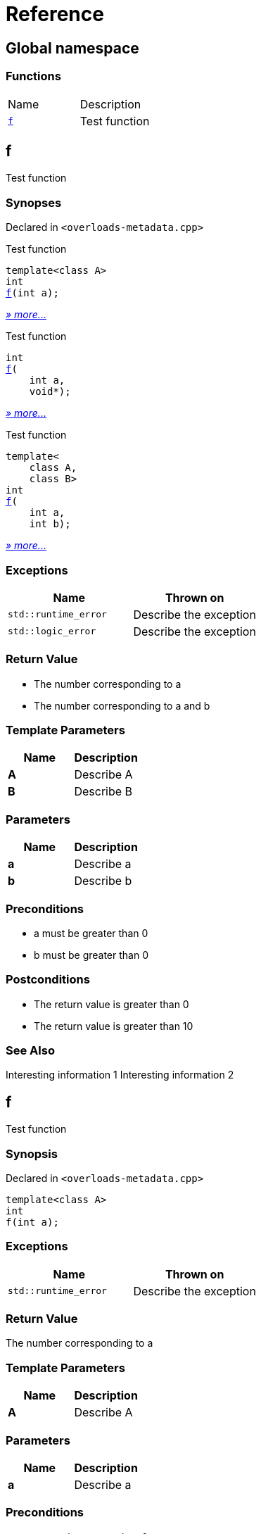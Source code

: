 = Reference
:mrdocs:

[#index]
== Global namespace


=== Functions

[cols=2]
|===
| Name 
| Description 

| <<f-0e,`f`>> 
| Test function

|===

[#f-0e]
== f


Test function

=== Synopses


Declared in `&lt;overloads&hyphen;metadata&period;cpp&gt;`

Test function


[source,cpp,subs="verbatim,replacements,macros,-callouts"]
----
template&lt;class A&gt;
int
<<f-08,f>>(int a);
----

[.small]#<<f-08,_» more&period;&period;&period;_>>#

Test function


[source,cpp,subs="verbatim,replacements,macros,-callouts"]
----
int
<<f-04,f>>(
    int a,
    void*);
----

[.small]#<<f-04,_» more&period;&period;&period;_>>#

Test function


[source,cpp,subs="verbatim,replacements,macros,-callouts"]
----
template&lt;
    class A,
    class B&gt;
int
<<f-02,f>>(
    int a,
    int b);
----

[.small]#<<f-02,_» more&period;&period;&period;_>>#

=== Exceptions


|===
| Name | Thrown on

| `std&colon;&colon;runtime&lowbar;error`
| Describe the exception

| `std&colon;&colon;logic&lowbar;error`
| Describe the exception

|===

=== Return Value


* The number corresponding to a
* The number corresponding to a and b

=== Template Parameters


|===
| Name | Description

| *A*
| Describe A

| *B*
| Describe B

|===

=== Parameters


|===
| Name | Description

| *a*
| Describe a

| *b*
| Describe b

|===

=== Preconditions


* a must be greater than 0
* b must be greater than 0



=== Postconditions


* The return value is greater than 0
* The return value is greater than 10



=== See Also


Interesting information 1
Interesting information 2




[#f-08]
== f


Test function

=== Synopsis


Declared in `&lt;overloads&hyphen;metadata&period;cpp&gt;`

[source,cpp,subs="verbatim,replacements,macros,-callouts"]
----
template&lt;class A&gt;
int
f(int a);
----

=== Exceptions


|===
| Name | Thrown on

| `std&colon;&colon;runtime&lowbar;error`
| Describe the exception

|===

=== Return Value


The number corresponding to a

=== Template Parameters


|===
| Name | Description

| *A*
| Describe A

|===

=== Parameters


|===
| Name | Description

| *a*
| Describe a

|===

=== Preconditions


* a must be greater than 0



=== Postconditions


* The return value is greater than 0



=== See Also


Interesting information 1




[#f-04]
== f


Test function

=== Synopsis


Declared in `&lt;overloads&hyphen;metadata&period;cpp&gt;`

[source,cpp,subs="verbatim,replacements,macros,-callouts"]
----
int
f(
    int a,
    void*);
----

=== Return Value


The number corresponding to a

=== Parameters


|===
| Name | Description

| *a*
| Describe a again

|===

=== See Also


Interesting information 2




[#f-02]
== f


Test function

=== Synopsis


Declared in `&lt;overloads&hyphen;metadata&period;cpp&gt;`

[source,cpp,subs="verbatim,replacements,macros,-callouts"]
----
template&lt;
    class A,
    class B&gt;
int
f(
    int a,
    int b);
----

=== Exceptions


|===
| Name | Thrown on

| `std&colon;&colon;logic&lowbar;error`
| Describe the exception

|===

=== Return Value


The number corresponding to a and b

=== Template Parameters


|===
| Name | Description

| *A*
| Describe A again

| *B*
| Describe B

|===

=== Parameters


|===
| Name | Description

| *a*
| Describe a again

| *b*
| Describe b

|===

=== Preconditions


* a must be greater than 0
* b must be greater than 0



=== Postconditions


* The return value is greater than 10





[.small]#Created with https://www.mrdocs.com[MrDocs]#
